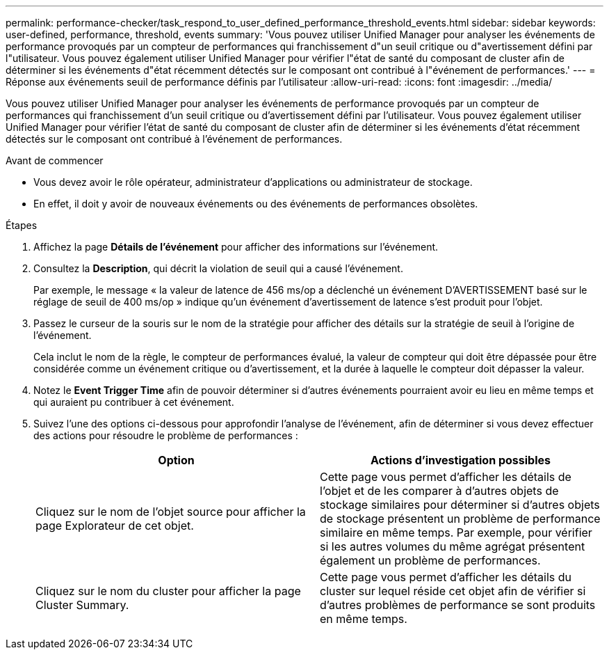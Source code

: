---
permalink: performance-checker/task_respond_to_user_defined_performance_threshold_events.html 
sidebar: sidebar 
keywords: user-defined, performance, threshold, events 
summary: 'Vous pouvez utiliser Unified Manager pour analyser les événements de performance provoqués par un compteur de performances qui franchissement d"un seuil critique ou d"avertissement défini par l"utilisateur. Vous pouvez également utiliser Unified Manager pour vérifier l"état de santé du composant de cluster afin de déterminer si les événements d"état récemment détectés sur le composant ont contribué à l"événement de performances.' 
---
= Réponse aux événements seuil de performance définis par l'utilisateur
:allow-uri-read: 
:icons: font
:imagesdir: ../media/


[role="lead"]
Vous pouvez utiliser Unified Manager pour analyser les événements de performance provoqués par un compteur de performances qui franchissement d'un seuil critique ou d'avertissement défini par l'utilisateur. Vous pouvez également utiliser Unified Manager pour vérifier l'état de santé du composant de cluster afin de déterminer si les événements d'état récemment détectés sur le composant ont contribué à l'événement de performances.

.Avant de commencer
* Vous devez avoir le rôle opérateur, administrateur d'applications ou administrateur de stockage.
* En effet, il doit y avoir de nouveaux événements ou des événements de performances obsolètes.


.Étapes
. Affichez la page *Détails de l'événement* pour afficher des informations sur l'événement.
. Consultez la *Description*, qui décrit la violation de seuil qui a causé l'événement.
+
Par exemple, le message « la valeur de latence de 456 ms/op a déclenché un événement D'AVERTISSEMENT basé sur le réglage de seuil de 400 ms/op » indique qu'un événement d'avertissement de latence s'est produit pour l'objet.

. Passez le curseur de la souris sur le nom de la stratégie pour afficher des détails sur la stratégie de seuil à l'origine de l'événement.
+
Cela inclut le nom de la règle, le compteur de performances évalué, la valeur de compteur qui doit être dépassée pour être considérée comme un événement critique ou d'avertissement, et la durée à laquelle le compteur doit dépasser la valeur.

. Notez le *Event Trigger Time* afin de pouvoir déterminer si d'autres événements pourraient avoir eu lieu en même temps et qui auraient pu contribuer à cet événement.
. Suivez l'une des options ci-dessous pour approfondir l'analyse de l'événement, afin de déterminer si vous devez effectuer des actions pour résoudre le problème de performances :
+
|===
| Option | Actions d'investigation possibles 


 a| 
Cliquez sur le nom de l'objet source pour afficher la page Explorateur de cet objet.
 a| 
Cette page vous permet d'afficher les détails de l'objet et de les comparer à d'autres objets de stockage similaires pour déterminer si d'autres objets de stockage présentent un problème de performance similaire en même temps. Par exemple, pour vérifier si les autres volumes du même agrégat présentent également un problème de performances.



 a| 
Cliquez sur le nom du cluster pour afficher la page Cluster Summary.
 a| 
Cette page vous permet d'afficher les détails du cluster sur lequel réside cet objet afin de vérifier si d'autres problèmes de performance se sont produits en même temps.

|===


